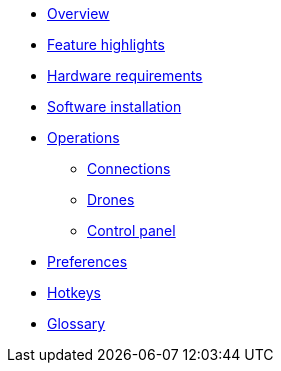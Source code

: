 * xref:overview.adoc[Overview]
* xref:features.adoc[Feature highlights]
* xref:hardware.adoc[Hardware requirements]
* xref:install.adoc[Software installation]
* xref:operations/index.adoc[Operations]
** xref:operations/connections.adoc[Connections]
** xref:operations/drones.adoc[Drones]
** xref:operations/control_panel.adoc[Control panel]
* xref:preferences.adoc[Preferences]
* xref:hotkeys.adoc[Hotkeys]
* xref:glossary.adoc[Glossary]